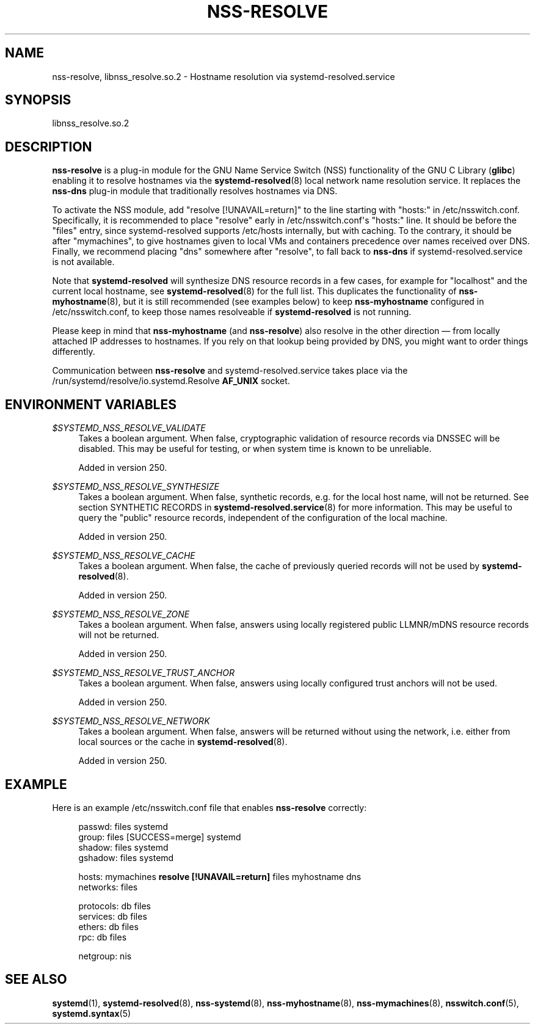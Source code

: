 '\" t
.TH "NSS\-RESOLVE" "8" "" "systemd 256.4" "nss-resolve"
.\" -----------------------------------------------------------------
.\" * Define some portability stuff
.\" -----------------------------------------------------------------
.\" ~~~~~~~~~~~~~~~~~~~~~~~~~~~~~~~~~~~~~~~~~~~~~~~~~~~~~~~~~~~~~~~~~
.\" http://bugs.debian.org/507673
.\" http://lists.gnu.org/archive/html/groff/2009-02/msg00013.html
.\" ~~~~~~~~~~~~~~~~~~~~~~~~~~~~~~~~~~~~~~~~~~~~~~~~~~~~~~~~~~~~~~~~~
.ie \n(.g .ds Aq \(aq
.el       .ds Aq '
.\" -----------------------------------------------------------------
.\" * set default formatting
.\" -----------------------------------------------------------------
.\" disable hyphenation
.nh
.\" disable justification (adjust text to left margin only)
.ad l
.\" -----------------------------------------------------------------
.\" * MAIN CONTENT STARTS HERE *
.\" -----------------------------------------------------------------
.SH "NAME"
nss-resolve, libnss_resolve.so.2 \- Hostname resolution via systemd\-resolved\&.service
.SH "SYNOPSIS"
.PP
libnss_resolve\&.so\&.2
.SH "DESCRIPTION"
.PP
\fBnss\-resolve\fR
is a plug\-in module for the GNU Name Service Switch (NSS) functionality of the GNU C Library (\fBglibc\fR) enabling it to resolve hostnames via the
\fBsystemd-resolved\fR(8)
local network name resolution service\&. It replaces the
\fBnss\-dns\fR
plug\-in module that traditionally resolves hostnames via DNS\&.
.PP
To activate the NSS module, add
"resolve\ \&[!UNAVAIL=return]"
to the line starting with
"hosts:"
in
/etc/nsswitch\&.conf\&. Specifically, it is recommended to place
"resolve"
early in
/etc/nsswitch\&.conf\*(Aqs
"hosts:"
line\&. It should be before the
"files"
entry, since
systemd\-resolved
supports
/etc/hosts
internally, but with caching\&. To the contrary, it should be after
"mymachines", to give hostnames given to local VMs and containers precedence over names received over DNS\&. Finally, we recommend placing
"dns"
somewhere after
"resolve", to fall back to
\fBnss\-dns\fR
if
systemd\-resolved\&.service
is not available\&.
.PP
Note that
\fBsystemd\-resolved\fR
will synthesize DNS resource records in a few cases, for example for
"localhost"
and the current local hostname, see
\fBsystemd-resolved\fR(8)
for the full list\&. This duplicates the functionality of
\fBnss-myhostname\fR(8), but it is still recommended (see examples below) to keep
\fBnss\-myhostname\fR
configured in
/etc/nsswitch\&.conf, to keep those names resolveable if
\fBsystemd\-resolved\fR
is not running\&.
.PP
Please keep in mind that
\fBnss\-myhostname\fR
(and
\fBnss\-resolve\fR) also resolve in the other direction \(em from locally attached IP addresses to hostnames\&. If you rely on that lookup being provided by DNS, you might want to order things differently\&.
.PP
Communication between
\fBnss\-resolve\fR
and
systemd\-resolved\&.service
takes place via the
/run/systemd/resolve/io\&.systemd\&.Resolve
\fBAF_UNIX\fR
socket\&.
.SH "ENVIRONMENT VARIABLES"
.PP
\fI$SYSTEMD_NSS_RESOLVE_VALIDATE\fR
.RS 4
Takes a boolean argument\&. When false, cryptographic validation of resource records via DNSSEC will be disabled\&. This may be useful for testing, or when system time is known to be unreliable\&.
.sp
Added in version 250\&.
.RE
.PP
\fI$SYSTEMD_NSS_RESOLVE_SYNTHESIZE\fR
.RS 4
Takes a boolean argument\&. When false, synthetic records, e\&.g\&. for the local host name, will not be returned\&. See section SYNTHETIC RECORDS in
\fBsystemd-resolved.service\fR(8)
for more information\&. This may be useful to query the "public" resource records, independent of the configuration of the local machine\&.
.sp
Added in version 250\&.
.RE
.PP
\fI$SYSTEMD_NSS_RESOLVE_CACHE\fR
.RS 4
Takes a boolean argument\&. When false, the cache of previously queried records will not be used by
\fBsystemd-resolved\fR(8)\&.
.sp
Added in version 250\&.
.RE
.PP
\fI$SYSTEMD_NSS_RESOLVE_ZONE\fR
.RS 4
Takes a boolean argument\&. When false, answers using locally registered public LLMNR/mDNS resource records will not be returned\&.
.sp
Added in version 250\&.
.RE
.PP
\fI$SYSTEMD_NSS_RESOLVE_TRUST_ANCHOR\fR
.RS 4
Takes a boolean argument\&. When false, answers using locally configured trust anchors will not be used\&.
.sp
Added in version 250\&.
.RE
.PP
\fI$SYSTEMD_NSS_RESOLVE_NETWORK\fR
.RS 4
Takes a boolean argument\&. When false, answers will be returned without using the network, i\&.e\&. either from local sources or the cache in
\fBsystemd-resolved\fR(8)\&.
.sp
Added in version 250\&.
.RE
.SH "EXAMPLE"
.PP
Here is an example
/etc/nsswitch\&.conf
file that enables
\fBnss\-resolve\fR
correctly:
.sp
.if n \{\
.RS 4
.\}
.nf
passwd:         files systemd
group:          files [SUCCESS=merge] systemd
shadow:         files systemd
gshadow:        files systemd

hosts:          mymachines \fBresolve [!UNAVAIL=return]\fR files myhostname dns
networks:       files

protocols:      db files
services:       db files
ethers:         db files
rpc:            db files

netgroup:       nis
.fi
.if n \{\
.RE
.\}
.SH "SEE ALSO"
.PP
\fBsystemd\fR(1), \fBsystemd-resolved\fR(8), \fBnss-systemd\fR(8), \fBnss-myhostname\fR(8), \fBnss-mymachines\fR(8), \fBnsswitch.conf\fR(5), \fBsystemd.syntax\fR(5)
